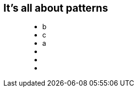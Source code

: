 == It's all about patterns

++++
<figure class="graph-diagram">
 <ul class="graph-diagram-markup" data-internal-scale="0.1" data-external-scale="1">
   <li class="node" data-node-id="0" data-x="-3721.668487548828" data-y="110.88548278808594">
     <span class="caption">b</span>
   </li>
   <li class="node" data-node-id="1" data-x="-580" data-y="110.88548278808594">
     <span class="caption">c</span>
   </li>
   <li class="node" data-node-id="4" data-x="-2265.906596183777" data-y="-2229.114517211914">
     <span class="caption">a</span>
   </li>
   <li class="relationship" data-from="4" data-to="0"></li>
   <li class="relationship" data-from="0" data-to="1"></li>
   <li class="relationship" data-from="4" data-to="1"></li>
 </ul>
</figure>
++++
